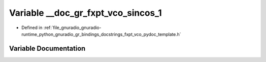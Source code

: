 .. _exhale_variable_fxpt__vco__pydoc__template_8h_1a6bb144fce62552bfd5063e8bb5ac1fce:

Variable __doc_gr_fxpt_vco_sincos_1
===================================

- Defined in :ref:`file_gnuradio_gnuradio-runtime_python_gnuradio_gr_bindings_docstrings_fxpt_vco_pydoc_template.h`


Variable Documentation
----------------------


.. doxygenvariable:: __doc_gr_fxpt_vco_sincos_1
   :project: gnuradio